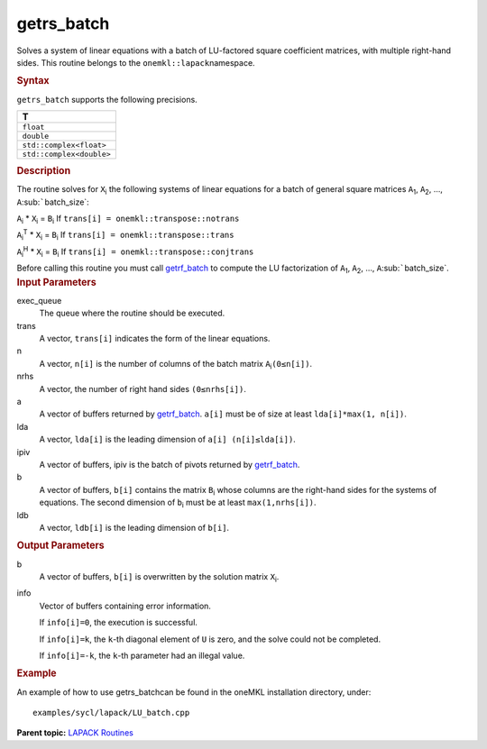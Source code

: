 .. _getrs_batch:

getrs_batch
===========


.. container::


   Solves a system of linear equations with a batch of LU-factored
   square coefficient matrices, with multiple right-hand sides. This
   routine belongs to the ``onemkl::lapack``\ namespace.


   .. container:: section
      :name: GUID-814D7756-F1E2-4417-A0EA-B4294B8303D4


      .. rubric:: Syntax
         :name: syntax
         :class: sectiontitle


      .. container:: dlsyntaxpara


         .. cpp:function::  void getrs_batch(queue &exec_queue,         std::vector< onemkl::transpose > const& trans,         std::vector<std::int64_t> const& n, std::vector<std::int64_t>         const& nrhs, std::vector< buffer<T,1> > & a, std::vector<         std::int64_t > const& lda, std::vector< buffer<std::int64_t,1>         > & ipiv, std::vector< buffer<T,1> > &b, std::vector<         std::int64_t > const& ldb, std::vector< buffer<std::int64_t,1>         > &info)

         ``getrs_batch`` supports the following precisions.


         .. list-table:: 
            :header-rows: 1

            * -  T 
            * -  ``float`` 
            * -  ``double`` 
            * -  ``std::complex<float>`` 
            * -  ``std::complex<double>`` 




   .. container:: section
      :name: GUID-A3A0248F-23B3-4E74-BDA2-BB8D23F19A50


      .. rubric:: Description
         :name: description
         :class: sectiontitle


      The routine solves for ``X``\ :sub:`i` the following systems of
      linear equations for a batch of general square matrices
      ``A``\ :sub:`1`, ``A``\ :sub:`2`, …,
      ``A``\ :sub:`````\ batch_size`:


      ``A``\ :sub:`i` \* ``X``\ :sub:`i` = ``B``\ :sub:`i` If
      ``trans[i] = onemkl::transpose::notrans``


      ``A``\ :sub:`i`\ :sup:`T` \* ``X``\ :sub:`i` = ``B``\ :sub:`i` If
      ``trans[i] = onemkl::transpose::trans``


      ``A``\ :sub:`i`\ :sup:`H` \* ``X``\ :sub:`i` = ``B``\ :sub:`i` If
      ``trans[i] = onemkl::transpose::conjtrans``


      Before calling this routine you must call
      `getrf_batch <getrf_batch.html>`__
      to compute the LU factorization of ``A``\ :sub:`1`,
      ``A``\ :sub:`2`, …, ``A``\ :sub:`````\ batch_size`.


   .. container:: section
      :name: GUID-F841BA63-D4EE-4C75-9831-BB804CEA8622


      .. rubric:: Input Parameters
         :name: input-parameters
         :class: sectiontitle


      exec_queue
         The queue where the routine should be executed.


      trans
         A vector, ``trans[i]`` indicates the form of the linear
         equations.


      n
         A vector, ``n[i]`` is the number of columns of the batch matrix
         ``A``\ :sub:`i`\ ``(0≤n[i])``.


      nrhs
         A vector, the number of right hand sides ``(0≤nrhs[i])``.


      a
         A vector of buffers returned by
         `getrf_batch <getrf_batch.html>`__.
         ``a[i]`` must be of size at least ``lda[i]*max(1, n[i])``.


      lda
         A vector, ``lda[i]`` is the leading dimension of
         ``a[i] (n[i]≤lda[i])``.


      ipiv
         A vector of buffers, ipiv is the batch of pivots returned by
         `getrf_batch <getrf_batch.html>`__.


      b
         A vector of buffers, ``b[i]`` contains the matrix
         ``B``\ :sub:`i` whose columns are the right-hand sides for the
         systems of equations. The second dimension of ``b``\ :sub:`i`
         must be at least ``max(1,nrhs[i])``.


      ldb
         A vector, ``ldb[i]`` is the leading dimension of ``b[i]``.


   .. container:: section
      :name: GUID-F0C3D97D-E883-4070-A1C2-4FE43CC37D12


      .. rubric:: Output Parameters
         :name: output-parameters
         :class: sectiontitle


      b
         A vector of buffers, ``b[i]`` is overwritten by the solution
         matrix ``X``\ :sub:`i`.


      info
         Vector of buffers containing error information.


         If ``info[i]=0``, the execution is successful.


         If ``info[i]=k``, the ``k``-th diagonal element of ``U`` is
         zero, and the solve could not be completed.


         If ``info[i]=-k``, the ``k``-th parameter had an illegal value.


   .. container:: section
      :name: GUID-C97BF68F-B566-4164-95E0-A7ADC290DDE2


      .. rubric:: Example
         :name: example
         :class: sectiontitle


      An example of how to use getrs_batchcan be found in the oneMKL
      installation directory, under:


      ::


         examples/sycl/lapack/LU_batch.cpp


.. container:: familylinks


   .. container:: parentlink


      **Parent topic:** `LAPACK
      Routines <lapack.html>`__


.. container::

